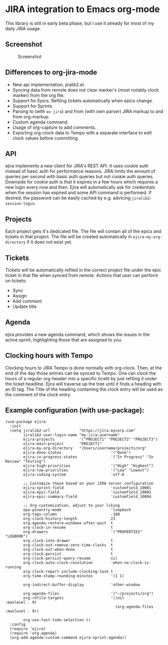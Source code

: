* JIRA integration to Emacs org-mode
This library is still in early beta phase, but I use it already for most of my daily JIRA usage.

** Screenshot

#+CAPTION: Screenshot
[[./screenshot.png]]

** Differences to org-jira-mode
- New api implementation, jiralib2.el.
- Syncing data from remote does not clear marker's (most notably clock marker) from the org file.
- Support for Epics. Refiling tickets automatically when epics change.
- Support for Sprints.
- Parsing to (with =ox-jira=) and from (with own parser) JIRA markup to and from org-markup.
- Custom agenda command.
- Usage of org-capture to add comments.
- Exporting org-clock data to Tempo with a separate interface to edit clock values before committing.
** API
ejira implements a new client for JIRA's REST API. It uses cookie auth instead of basic auth for performance reasons. JIRA limits the amount of queries per second with basic auth queries but not cookie auth queries. Downside for cookie auth is that it expires in a few hours which requires a new login every now and then. Ejira will automatically ask for credentials when the session has expired and some API command is performed. If desired, the password can be easily cached by e.g. advicing =jiralib2-session-login=.
** Projects
Each project gets it's dedicated file. The file will contain all of the epics and tickets in that project. The file will be created automatically in =ejira-my-org-directory= if it does not exist yet.
** Tickets
Tickets will be automatically refiled in the correct project file under the epic ticket in that file when synced from remote. Actions that user can perform on tickets:
- Sync
- Assign
- Add comment
- Update title
** Agenda
ejira provides a new agenda command, which shows the issues in the active sprint, highlighting those that are assigned to you.
** Clocking hours with Tempo
Clocking hours to JIRA Tempo is done normally with org-clock. Then, at the end of the day those entries can be synced to Tempo. One can clock the hours of a regular org-header into a specific ticekt by just refiling it under the ticket headline. Ejira will traverse up the tree until it finds a heading with an ID tag. The Title of the heading containing the clock entry will be used as the comment of the clock entry.
** Example configuration (with use-package):
#+BEGIN_SRC elisp
  (use-package ejira
    :init
    (setq jiralib2-url             "https://jira.mycorp.com"
          jiralib2-user-login-name "my-jira-username"
          ejira-projects           '("PROJECT1" "PROJECT2" "PROJECT3")
          ejira-main-project       "PROJECT1"
          ejira-my-org-directory   "/Users/username/projects/org"
          ejira-done-states                      '("Done")
          ejira-in-progress-states               '("In Progress" "In Review" "Testing")
          ejira-high-priorities                  '("High" "Highest")
          ejira-low-priorities                   '("Low" "Lowest")
          ejira-coding-system                    'utf-8

          ;; Customize these based on your JIRA server configuration
          ejira-sprint-field                     'customfield_10001
          ejira-epic-field                       'customfield_10002
          ejira-epic-summary-field               'customfield_10004

          ;; Org-customization, adjust to your liking
          epa-pinentry-mode                      'loopback
          org-tags-column                        -100
          org-clock-history-length               23
          org-agenda-restore-windows-after-quit  t
          org-clock-in-resume                    t
          org-drawers                            '("PROPERTIES" "LOGBOOK")
          org-clock-into-drawer                  t
          org-clock-out-remove-zero-time-clocks  t
          org-clock-out-when-done                t
          org-clock-persist                      t
          org-clock-persist-query-resume         nil
          org-clock-auto-clock-resolution        'when-no-clock-is-running
          org-clock-report-include-clocking-task t
          org-time-stamp-rounding-minutes        '(1 1)

          org-indirect-buffer-display            'other-window

          org-agenda-files                       '("~/projects/org")
          org-refile-targets                     '((nil              :maxlevel . 9)
                                                   (org-agenda-files :maxlevel . 9))

          org-use-fast-todo-selection t)
    :config
    (require 'ejira)
    (require 'org-agenda)
    (org-add-agenda-custom-command ejira-sprint-agenda))
#+END_SRC
